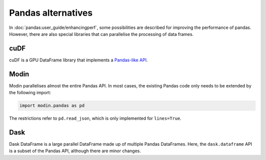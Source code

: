 Pandas alternatives
===================

In  :doc:`pandas:user_guide/enhancingperf`, some possibilities are described for
improving the performance of pandas. However, there are also special libraries
that can parallelise the processing of data frames.

cuDF
----

cuDF is a GPU DataFrame library that implements a `Pandas-like API
<https://docs.rapids.ai/api/cudf/stable/api.html>`_.

.. seealso::

    * `Docs <https://docs.rapids.ai/api/cudf/stable/>`_
    * `GitHub <https://github.com/rapidsai/cudf>`_
    * `PyPI <https://pypi.org/project/cudf/>`_
    * `Example notebooks
      <https://github.com/rapidsai-community/notebooks-contrib>`_

Modin
-----

Modin parallelises almost the entire Pandas API. In most cases, the existing
Pandas code only needs to be extended by the following import:

.. code-block:: python

    import modin.pandas as pd

The restrictions refer to  ``pd.read_json``, which is only implemented for
``lines=True``.

.. seealso::

    * `Docs <https://modin.readthedocs.io/en/latest/>`_
    * `GitHub <https://github.com/modin-project/modin>`_

Dask
----

Dask DataFrame is a large parallel DataFrame made up of multiple Pandas
DataFrames. Here, the  ``dask.dataframe`` API is a subset of the Pandas API,
although there are minor changes.

.. seealso::

    * `Home <https://docs.dask.org/en/latest/dataframe.html>`_
    * `API docs <https://docs.dask.org/en/latest/dataframe-api.html>`_
    * `Example notebook <https://examples.dask.org/dataframe.html>`_
    * `Tutorial <https://tutorial.dask.org/04_dataframe.html>`_
